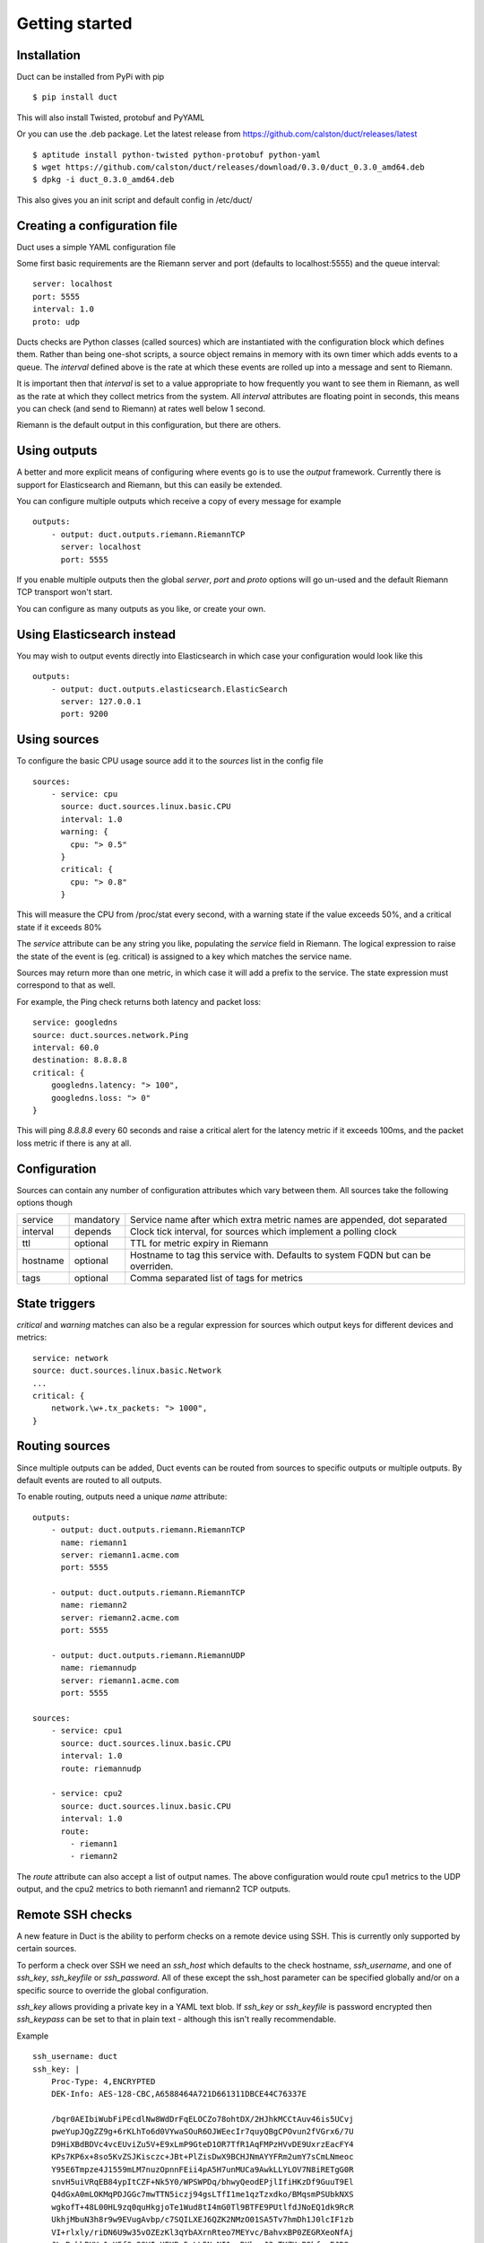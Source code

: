 Getting started
***************

Installation
============

Duct can be installed from PyPi with pip ::

    $ pip install duct

This will also install Twisted, protobuf and PyYAML

Or you can use the .deb package. Let the latest release from https://github.com/calston/duct/releases/latest ::
    
    $ aptitude install python-twisted python-protobuf python-yaml
    $ wget https://github.com/calston/duct/releases/download/0.3.0/duct_0.3.0_amd64.deb
    $ dpkg -i duct_0.3.0_amd64.deb

This also gives you an init script and default config in /etc/duct/

Creating a configuration file
=============================

Duct uses a simple YAML configuration file

Some first basic requirements are the Riemann server and port (defaults to
localhost:5555) and the queue interval::

    server: localhost
    port: 5555
    interval: 1.0
    proto: udp

Ducts checks are Python classes (called sources) which are instantiated
with the configuration block which defines them. Rather than being one-shot
scripts, a source object remains in memory with its own timer which adds
events to a queue. The `interval` defined above is the rate at which these
events are rolled up into a message and sent to Riemann.

It is important then that `interval` is set to a value appropriate to how
frequently you want to see them in Riemann, as well as the rate at which
they collect metrics from the system. All `interval` attributes are floating
point in seconds, this means you can check (and send to Riemann) at rates
well below 1 second.

Riemann is the default output in this configuration, but there are others.

Using outputs
=============

A better and more explicit means of configuring where events go is to use
the `output` framework. Currently there is support for Elasticsearch and
Riemann, but this can easily be extended.

You can configure multiple outputs which receive a copy of every message
for example ::

    outputs:
        - output: duct.outputs.riemann.RiemannTCP
          server: localhost
          port: 5555

If you enable multiple outputs then the global `server`, `port` and `proto`
options will go un-used and the default Riemann TCP transport won't start.

You can configure as many outputs as you like, or create your own.

Using Elasticsearch instead
===========================

You may wish to output events directly into Elasticsearch in which case
your configuration would look like this ::

    outputs:
        - output: duct.outputs.elasticsearch.ElasticSearch
          server: 127.0.0.1
          port: 9200

Using sources
=============

To configure the basic CPU usage source add it to the `sources` list in the
config file ::

    sources:
        - service: cpu
          source: duct.sources.linux.basic.CPU
          interval: 1.0
          warning: {
            cpu: "> 0.5"
          }
          critical: {
            cpu: "> 0.8"
          }

This will measure the CPU from /proc/stat every second, with a warning state
if the value exceeds 50%, and a critical state if it exceeds 80%

The `service` attribute can be any string you like, populating the `service`
field in Riemann. The logical expression to raise the state of the event
is (eg. critical) is assigned to a key which matches the service name.

Sources may return more than one metric, in which case it will add a prefix
to the service. The state expression must correspond to that as well.

For example, the Ping check returns both latency and packet loss::

    service: googledns
    source: duct.sources.network.Ping
    interval: 60.0
    destination: 8.8.8.8
    critical: {
        googledns.latency: "> 100",
        googledns.loss: "> 0"
    }

This will ping `8.8.8.8` every 60 seconds and raise a critical alert for
the latency metric if it exceeds 100ms, and the packet loss metric if there
is any at all.

Configuration
=============
Sources can contain any number of configuration attributes which vary between
them. All sources take the following options though

+--------------+-----------+-------------------------------------------------+
| service      | mandatory | Service name after which extra metric names are |
|              |           | appended, dot separated                         |
+--------------+-----------+-------------------------------------------------+
| interval     | depends   | Clock tick interval, for sources which implement|
|              |           | a polling clock                                 |
+--------------+-----------+-------------------------------------------------+
| ttl          | optional  | TTL for metric expiry in Riemann                |
+--------------+-----------+-------------------------------------------------+
| hostname     | optional  | Hostname to tag this service with. Defaults to  |
|              |           | system FQDN but can be overriden.               |
+--------------+-----------+-------------------------------------------------+
| tags         | optional  | Comma separated list of tags for metrics        |
+--------------+-----------+-------------------------------------------------+

State triggers
==============

`critical` and `warning` matches can also be a regular expression for sources
which output keys for different devices and metrics::

    service: network
    source: duct.sources.linux.basic.Network
    ...
    critical: {
        network.\w+.tx_packets: "> 1000",
    }

Routing sources
===============

Since multiple outputs can be added, Duct events can be routed from sources
to specific outputs or multiple outputs. By default events are routed to all
outputs.

To enable routing, outputs need a unique `name` attribute::

    outputs:
        - output: duct.outputs.riemann.RiemannTCP
          name: riemann1
          server: riemann1.acme.com
          port: 5555

        - output: duct.outputs.riemann.RiemannTCP
          name: riemann2
          server: riemann2.acme.com
          port: 5555

        - output: duct.outputs.riemann.RiemannUDP
          name: riemannudp
          server: riemann1.acme.com
          port: 5555

    sources:
        - service: cpu1
          source: duct.sources.linux.basic.CPU
          interval: 1.0
          route: riemannudp

        - service: cpu2
          source: duct.sources.linux.basic.CPU
          interval: 1.0
          route:
            - riemann1
            - riemann2

The `route` attribute can also accept a list of output names. The above
configuration would route cpu1 metrics to the UDP output, and the cpu2
metrics to both riemann1 and riemann2 TCP outputs.

Remote SSH checks
=================

A new feature in Duct is the ability to perform checks on a remote device
using SSH. This is currently only supported by certain sources. 

To perform a check over SSH we need an `ssh_host` which defaults to the check
hostname, `ssh_username`, and one of `ssh_key`, `ssh_keyfile` or `ssh_password`.
All of these except the ssh_host parameter can be specified globally and/or
on a specific source to override the global configuration.

`ssh_key` allows providing a private key in a YAML text blob. If `ssh_key` or 
`ssh_keyfile` is password encrypted then `ssh_keypass` can be set to that in
plain text - although this isn't really recommendable.

Example ::

    ssh_username: duct
    ssh_key: |
        Proc-Type: 4,ENCRYPTED
        DEK-Info: AES-128-CBC,A6588464A721D661311DBCE44C76337E

        /bqr0AEIbiWubFiPEcdlNw8WdDrFqELOCZo78ohtDX/2HJhkMCCtAuv46is5UCvj
        pweYupJQgZZ9g+6rKLhTo6d0VYwaSOuR6OJWEecIr7quyQBgCPOvun2fVGrx6/7U
        D9HiXBdBDVc4vcEUviZu5V+E9xLmP9GteD1OR7TfR1AqFMPzHVvDE9UxrzEacFY4
        KPs7KP6x+8so5KvZSJKisczc+JBt+PlZisDwX9BCHJNmAYYFRm2umY7sCmLNmeoc
        Y95E6Tmpze4J1559mLM7nuzOpnnFEii4pA5H7unMUCa9AwkLLYLOV7N8iRETgG0R
        snvH5uiVRqEB84ypItCZF+Nk5Y0/WPSWPDq/bhwyQeodEPjlIfiHKzDf9GuuT9El
        Q4dGxA0mLOKMqPDJGGc7mwTTN5iczj94gsLTfI1me1qzTzxdko/BMqsmPSUbkNXS
        wgkofT+48L00HL9zq0quHkgjoTe1Wud8tI4mG0Tl9BTFE9PUtlfdJNoEQ1dk9RcR
        UkhjMbuN3h8r9w9EVugAvbp/c7SQILXEJ6QZK2NMzO01SA5Tv7hmDh1J0lcIF1zb
        VI+rlxly/riDN6U9w35vOZEzKl3qYbAXrnRteo7MEYvc/BahvxBP0ZEGRXeoNfAj
        JLvBrkhBUVy1cH5fGs2SYIwUEKBx5nLL5NeNI1ymRKbsyJ3oTKZU+PQhfarEJD2r
        u/dZoDb/AEjxCkaM1EaDG590Bjc6ZxC1ZkF6gSK27iJRP5CCj5XoD7kIpmZFE+gc
        KpVNHHe6ef2ptOngkEDUyTmZ7z18lVCeC4sBPzrLPDnWB+cie+19/cJDJpRz0n0j
        qMkh7MY+FQ8t0AopFAy7r50nV5FlGt9rG7YaWO8j5Lv3TsPPDOxFk5IoB6AtRpr8
        tSQCCyCcdHkD3M1wI/PD9bEjuELaDG8PaVzOuj5rVyh+saZQeD9GmegsuBkDGb4g
        COtzWOQ1H0ii478rbQAxwsOEMdR5lxEFOo8mC0p4mnWJti2DzJQorQC/fjbRRv7z
        vfJamXvfEuHj3NPP9cumrskBtD+kRz/c2zgVJ8vwRgNPazdfJqGYjmFB0loVVyuu
        x+hBHOD5zyMPFrJW9MNDTiTEaQREaje5tUOfNoA1Wa4s2bVLnhHCXdMSWmiDmJQp
        HEYAIZI2OJhMe8V431t6dBx+nutApzParWqET5D0DWvlurDWFrHMnazh164RqsGu
        E4Dg6ZsRnI+PEJmroia6gYEscUfd5QSUebxIeLhNzo1Kf5JRBW93NNxhAzn9ZJ9O
        2bjvkHOJlADnfON5TsPgroXX95P/9V8DWUT+/ske1Fw43V1pIT+PtraYqrlyvow+
        uJMA2q9sRLzXnFb2vg7JdD1XA4f2eUBwzbtq8wSuQexSErWaTx5uAERDnGAWyaN2
        3xCYl8CTfF70xN7j39hG/pI0ghRLGVBmCJ5NRzNZ80SPBE/nzYy/X6pGV+vsjPoZ
        S3dBmvlBV/HzB4ljsO2pI/VjCJVNZdOWDzy18GQ/jt8/xH8R9Ld6/6tuS0HbiefS
        ZefHS5wV1KNZBK+vh08HvX/AY9WBHPH+DEbrpymn/9oAKVmhH+f73ADqVOanMPk0
        -----END RSA PRIVATE KEY-----
    ssh_keypass: testtest

    sources:
        - service: load
          use_ssh: True
          ssh_host: myremotebox.acme.net
          source: duct.sources.linux.basic.LoadAverage
          interval: 2.0

Note: Currently Duct will _not_ perform any host key checking.

Starting Duct
===============

To start Duct, simply use twistd to run the service and pass a config file::

    twistd -n duct -c duct.yml

If you're using the Debian package then an init script is included.
